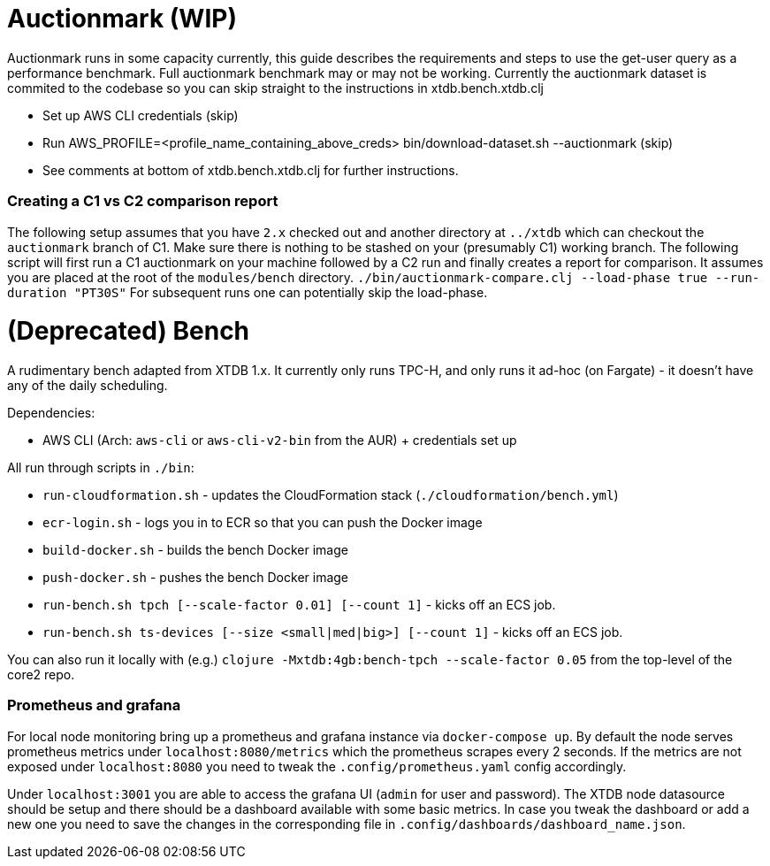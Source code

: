 = Auctionmark (WIP)

Auctionmark runs in some capacity currently, this guide describes the requirements and steps to use the get-user query as a performance benchmark. Full auctionmark benchmark may or may not be working. Currently the auctionmark dataset is commited to the codebase so you can skip straight to the instructions in xtdb.bench.xtdb.clj

- Set up AWS CLI credentials (skip)
- Run AWS_PROFILE=<profile_name_containing_above_creds> bin/download-dataset.sh --auctionmark (skip)
- See comments at bottom of xtdb.bench.xtdb.clj for further instructions.

=== Creating a C1 vs C2 comparison report

The following setup assumes that you have `2.x` checked out and another directory at `../xtdb` which can checkout the `auctionmark` branch of C1.
Make sure there is nothing to be stashed on your (presumably C1) working branch.
The following script will first run a C1 auctionmark on your machine followed by a C2 run and finally creates a report for comparison. It assumes you are placed at the root of the `modules/bench` directory.
`./bin/auctionmark-compare.clj --load-phase true --run-duration "PT30S"`
For subsequent runs one can potentially skip the load-phase.


= (Deprecated) Bench

A rudimentary bench adapted from XTDB 1.x. It currently only runs TPC-H, and only runs it ad-hoc (on Fargate) - it doesn't have any of the daily scheduling.

Dependencies:

- AWS CLI (Arch: `aws-cli` or `aws-cli-v2-bin` from the AUR) + credentials set up

All run through scripts in `./bin`:

- `run-cloudformation.sh` - updates the CloudFormation stack (`./cloudformation/bench.yml`)
- `ecr-login.sh` - logs you in to ECR so that you can push the Docker image
- `build-docker.sh` - builds the bench Docker image
- `push-docker.sh` - pushes the bench Docker image
- `run-bench.sh tpch [--scale-factor 0.01] [--count 1]` - kicks off an ECS job.
- `run-bench.sh ts-devices [--size <small|med|big>] [--count 1]` - kicks off an ECS job.

You can also run it locally with (e.g.) `clojure -Mxtdb:4gb:bench-tpch --scale-factor 0.05` from the top-level of the core2 repo.


=== Prometheus and grafana
For local node monitoring bring up a prometheus and grafana instance via `docker-compose up`.
By default the node serves prometheus metrics under `localhost:8080/metrics` which the prometheus scrapes every 2 seconds.
If the metrics are not exposed under `localhost:8080` you need to tweak the `.config/prometheus.yaml` config accordingly.

Under `localhost:3001` you are able to access the grafana UI (`admin` for user and password).
The XTDB node datasource should be setup and there should be a dashboard available with some basic metrics.
In case you tweak the dashboard or add a new one you need to save the changes in the corresponding file in `.config/dashboards/dashboard_name.json`.
